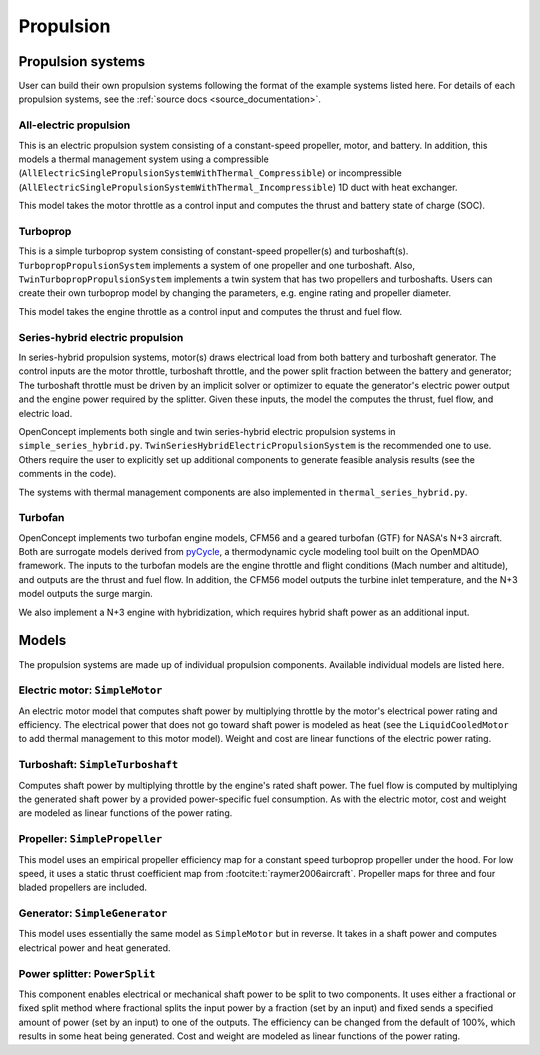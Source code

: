 .. _Propulsion:

**********
Propulsion
**********

Propulsion systems
==================
User can build their own propulsion systems following the format of the example systems listed here.
For details of each propulsion systems, see the :ref:`source docs <source_documentation>`.

All-electric propulsion
-----------------------
This is an electric propulsion system consisting of a constant-speed propeller, motor, and battery.
In addition, this models a thermal management system using a compressible (``AllElectricSinglePropulsionSystemWithThermal_Compressible``) or incompressible (``AllElectricSinglePropulsionSystemWithThermal_Incompressible``) 1D duct with heat exchanger.

This model takes the motor throttle as a control input and computes the thrust and battery state of charge (SOC).

Turboprop
---------
This is a simple turboprop system consisting of constant-speed propeller(s) and turboshaft(s).
``TurbopropPropulsionSystem`` implements a system of one propeller and one turboshaft.
Also, ``TwinTurbopropPropulsionSystem`` implements a twin system that has two propellers and turboshafts.
Users can create their own turboprop model by changing the parameters, e.g. engine rating and propeller diameter.

This model takes the engine throttle as a control input and computes the thrust and fuel flow.

Series-hybrid electric propulsion
---------------------------------
In series-hybrid propulsion systems, motor(s) draws electrical load from both battery and turboshaft generator.
The control inputs are the motor throttle, turboshaft throttle, and the power split fraction between the battery and generator;
The turboshaft throttle must be driven by an implicit solver or optimizer to equate the generator's electric power output and the engine power required by the splitter.
Given these inputs, the model the computes the thrust, fuel flow, and electric load.

OpenConcept implements both single and twin series-hybrid electric propulsion systems in ``simple_series_hybrid.py``.
``TwinSeriesHybridElectricPropulsionSystem`` is the recommended one to use.
Others require the user to explicitly set up additional components to generate feasible analysis results (see the comments in the code).

The systems with thermal management components are also implemented in ``thermal_series_hybrid.py``.

Turbofan
--------
OpenConcept implements two turbofan engine models, CFM56 and a geared turbofan (GTF) for NASA's N+3 aircraft.
Both are surrogate models derived from `pyCycle <https://github.com/OpenMDAO/pyCycle>`__, a thermodynamic cycle modeling tool built on the OpenMDAO framework.
The inputs to the turbofan models are the engine throttle and flight conditions (Mach number and altitude), and outputs are the thrust and fuel flow.
In addition, the CFM56 model outputs the turbine inlet temperature, and the N+3 model outputs the surge margin.

We also implement a N+3 engine with hybridization, which requires hybrid shaft power as an additional input.

Models
======

The propulsion systems are made up of individual propulsion components.
Available individual models are listed here.

Electric motor: ``SimpleMotor``
-------------------------------

An electric motor model that computes shaft power by multiplying throttle by the motor's electrical power rating and efficiency.
The electrical power that does not go toward shaft power is modeled as heat (see the ``LiquidCooledMotor`` to add thermal management to this motor model).
Weight and cost are linear functions of the electric power rating.

Turboshaft: ``SimpleTurboshaft``
--------------------------------

Computes shaft power by multiplying throttle by the engine's rated shaft power.
The fuel flow is computed by multiplying the generated shaft power by a provided power-specific fuel consumption.
As with the electric motor, cost and weight are modeled as linear functions of the power rating.

Propeller: ``SimplePropeller``
------------------------------

This model uses an empirical propeller efficiency map for a constant speed turboprop propeller under the hood.
For low speed, it uses a static thrust coefficient map from :footcite:t:`raymer2006aircraft`.
Propeller maps for three and four bladed propellers are included.

Generator: ``SimpleGenerator``
------------------------------

This model uses essentially the same model as ``SimpleMotor`` but in reverse.
It takes in a shaft power and computes electrical power and heat generated.

Power splitter: ``PowerSplit``
------------------------------

This component enables electrical or mechanical shaft power to be split to two components.
It uses either a fractional or fixed split method where fractional splits the input power by a fraction (set by an input) and fixed sends a specified amount of power (set by an input) to one of the outputs.
The efficiency can be changed from the default of 100%, which results in some heat being generated.
Cost and weight are modeled as linear functions of the power rating.

.. footbibliography::
